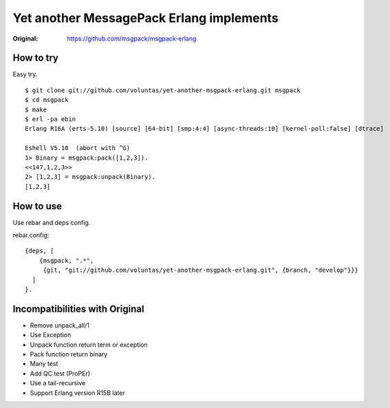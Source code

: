 #########################################
Yet another MessagePack Erlang implements
#########################################

.. image:: https://secure.travis-ci.org/voluntas/yet-another-msgpack-erlang.png?branch=develop

:Original: https://github.com/msgpack/msgpack-erlang

How to try
==========

Easy try.

::

    $ git clone git://github.com/voluntas/yet-another-msgpack-erlang.git msgpack
    $ cd msgpack
    $ make
    $ erl -pa ebin
    Erlang R16A (erts-5.10) [source] [64-bit] [smp:4:4] [async-threads:10] [kernel-poll:false] [dtrace]

    Eshell V5.10  (abort with ^G)
    1> Binary = msgpack:pack([1,2,3]).
    <<147,1,2,3>>
    2> [1,2,3] = msgpack:unpack(Binary).
    [1,2,3]


How to use
==========

Use rebar and deps config.

rebar.config::

    {deps, [
        {msgpack, ".*",
         {git, "git://github.com/voluntas/yet-another-msgpack-erlang.git", {branch, "develop"}}}
      ]
    }.
    

Incompatibilities with Original
===============================

- Remove unpack_all/1
- Use Exception
- Unpack function return term or exception
- Pack function return binary
- Many test
- Add QC test (ProPEr)
- Use a tail-recursive
- Support Erlang version R15B later
